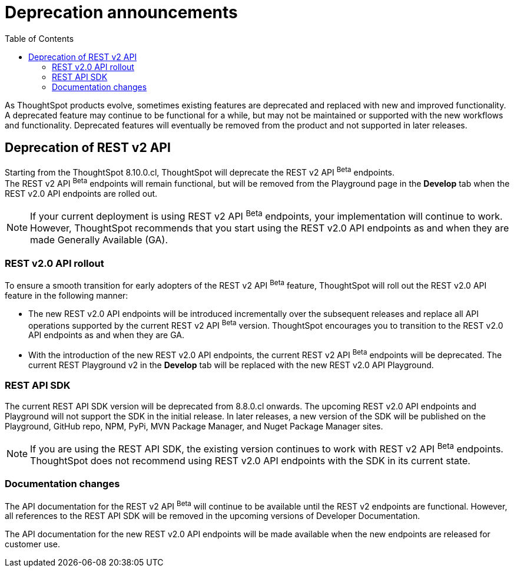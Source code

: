 = Deprecation announcements
:toc: true
:toclevels: 2

:page-title: Deprecation anouncements
:page-pageid: deprecated-features
:page-description: This article lists features deprecated and no longer supported in ThoughtSpot Everywhere

As ThoughtSpot products evolve, sometimes existing features are deprecated and replaced with new and improved functionality. +
A deprecated feature may continue to be functional for a while, but may not be maintained or supported with the new workflows and functionality. Deprecated features will eventually be removed from the product and not supported in later releases.
////
De-supported::
A de-supported feature no longer exists in the product. When you upgrade to a newer release, any workflows that rely on a de-supported feature no longer work.

////

== Deprecation of REST v2 API

Starting from the ThoughtSpot 8.10.0.cl, ThoughtSpot will deprecate the REST v2 API [beta betaBackground]^Beta^ endpoints. +
The REST v2 API [beta betaBackground]^Beta^ endpoints will remain functional, but will be removed from the Playground page in the *Develop* tab when the REST v2.0 API endpoints are rolled out.

[NOTE]
====
If your current deployment is using REST v2 API [beta betaBackground]^Beta^ endpoints, your implementation will continue to work. However, ThoughtSpot recommends that you start using the REST v2.0 API endpoints as and when they are made Generally Available (GA).
====

=== REST v2.0 API rollout

To ensure a smooth transition for early adopters of the REST v2 API [beta betaBackground]^Beta^ feature, ThoughtSpot will roll out the REST v2.0 API feature in the following manner:

* The new REST v2.0 API endpoints will be introduced incrementally over the subsequent releases and replace all API operations supported by the current REST v2 API [beta betaBackground]^Beta^ version. ThoughtSpot encourages you to transition to the REST v2.0 API endpoints as and when they are GA.
* With the introduction of the new REST v2.0 API endpoints, the current REST v2 API [beta betaBackground]^Beta^ endpoints will be deprecated. The current REST Playground v2 in the *Develop* tab will be replaced with the new REST v2.0 API Playground.

=== REST API SDK
The current REST API SDK version will be deprecated from 8.8.0.cl onwards.
The upcoming REST v2.0 API endpoints and Playground will not support the SDK in the initial release. In later releases, a new version of the SDK will be published on the Playground, GitHub repo, NPM, PyPi, MVN Package Manager, and Nuget Package Manager sites.

[NOTE]
====
If you are using the REST API SDK, the existing version continues to work with REST v2 API [beta betaBackground]^Beta^ endpoints. ThoughtSpot does not recommend using REST v2.0 API endpoints with the SDK in its current state.
====

=== Documentation changes
The API documentation for the REST v2 API [beta betaBackground]^Beta^ will continue to be available until the REST v2 endpoints are functional. However, all references to the REST API SDK will be removed in the upcoming versions of Developer Documentation.

The API documentation for the new REST v2.0 API endpoints will be made available when the new endpoints are released for customer use.
